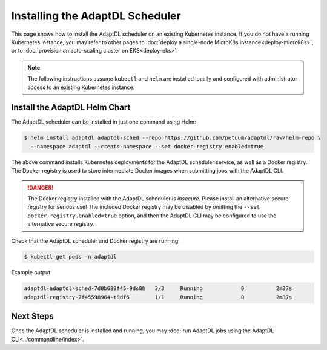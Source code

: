 Installing the AdaptDL Scheduler
================================

This page shows how to install the AdaptDL scheduler on an existing Kubernetes
instance. If you do not have a running Kubernetes instance, you may refer to
other pages to :doc:`deploy a single-node MicroK8s instance<deploy-microk8s>`,
or to :doc:`provision an auto-scaling cluster on EKS<deploy-eks>`.

.. note::

   The following instructions assume ``kubectl`` and ``helm`` are installed
   locally and configured with administrator access to an existing Kubernetes
   instance.

Install the AdaptDL Helm Chart
------------------------------

The AdaptDL scheduler can be installed in just one command using Helm:

.. code-block::

   $ helm install adaptdl adaptdl-sched --repo https://github.com/petuum/adaptdl/raw/helm-repo \
     --namespace adaptdl --create-namespace --set docker-registry.enabled=true

The above command installs Kubernetes deployments for the AdaptDL scheduler
service, as well as a Docker registry. The Docker registry is used to store
intermediate Docker images when submitting jobs with the AdaptDL CLI.

.. danger::

   The Docker registry installed with the AdaptDL scheduler is *insecure*.
   Please install an alternative secure registry for serious use!
   The included Docker registry may be disabled by omitting the
   ``--set docker-registry.enabled=true`` option, and then the AdaptDL CLI may
   be configured to use the alternative secure registry.

Check that the AdaptDL scheduler and Docker registry are running:

.. code-block::

   $ kubectl get pods -n adaptdl

Example output:

.. code-block::

   adaptdl-adaptdl-sched-7d8b689f45-9ds8h   3/3     Running            0          2m37s
   adaptdl-registry-7f45598964-t8df6        1/1     Running            0          2m37s

Next Steps
----------

Once the AdaptDL scheduler is installed and running, you may :doc:`run AdaptDL
jobs using the AdaptDL CLI<../commandline/index>`.
